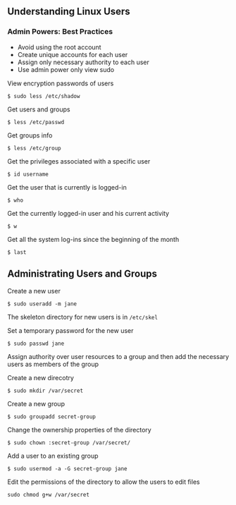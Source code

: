 ** Understanding Linux Users
:PROPERTIES:
:CUSTOM_ID: understanding-linux-users
:END:
*** Admin Powers: Best Practices
:PROPERTIES:
:CUSTOM_ID: admin-powers-best-practices
:END:
- Avoid using the root account
- Create unique accounts for each user
- Assign only necessary authority to each user
- Use admin power only view sudo

View encryption passwords of users

#+begin_src shell
$ sudo less /etc/shadow
#+end_src

Get users and groups

#+begin_src shell
$ less /etc/passwd
#+end_src

Get groups info

#+begin_src shell
$ less /etc/group
#+end_src

Get the privileges associated with a specific user

#+begin_src shell
$ id username
#+end_src

Get the user that is currently is logged-in

#+begin_src shell
$ who
#+end_src

Get the currently logged-in user and his current activity

#+begin_src shell
$ w
#+end_src

Get all the system log-ins since the beginning of the month

#+begin_src shell
$ last
#+end_src

** Administrating Users and Groups
:PROPERTIES:
:CUSTOM_ID: administrating-users-and-groups
:END:
Create a new user

#+begin_src shell
$ sudo useradd -m jane
#+end_src

The skeleton directory for new users is in =/etc/skel=

Set a temporary password for the new user

#+begin_src shell
$ sudo passwd jane
#+end_src

Assign authority over user resources to a group and then add the
necessary users as members of the group

Create a new direcotry

#+begin_src shell
$ sudo mkdir /var/secret
#+end_src

Create a new group

#+begin_src shell
$ sudo groupadd secret-group
#+end_src

Change the ownership properties of the directory

#+begin_src shell
$ sudo chown :secret-group /var/secret/
#+end_src

Add a user to an existing group

#+begin_src shell
$ sudo usermod -a -G secret-group jane
#+end_src

Edit the permissions of the directory to allow the users to edit files

#+begin_src shell
sudo chmod g+w /var/secret
#+end_src

